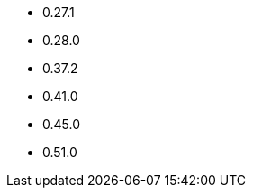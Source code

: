// The version ranges supported by OPA-Operator
// This is a separate file, since it is used by both the direct OPA documentation, and the overarching
// Stackable Platform documentation.

- 0.27.1
- 0.28.0
- 0.37.2
- 0.41.0
- 0.45.0
- 0.51.0
